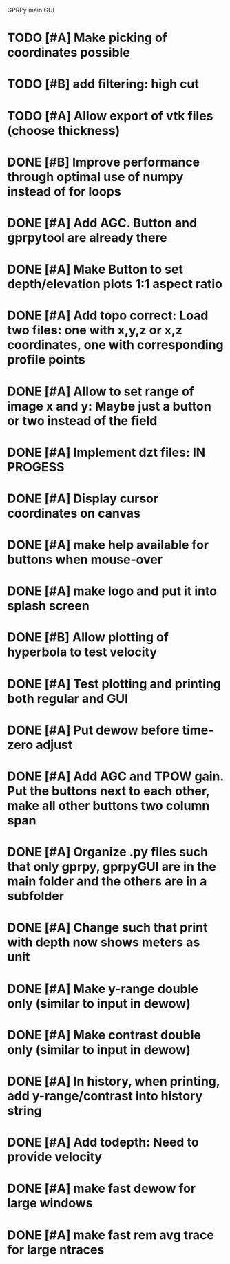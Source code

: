 GPRPy main GUI

* TODO [#A] Make picking of coordinates possible
* TODO [#B] add filtering: high cut
* TODO [#A] Allow export of vtk files (choose thickness)
* DONE [#B] Improve performance through optimal use of numpy instead of for loops
* DONE [#A] Add AGC. Button and gprpytool are already there
* DONE [#A] Make Button to set depth/elevation plots 1:1 aspect ratio
* DONE [#A] Add topo correct: Load two files: one with x,y,z or x,z coordinates, one with corresponding profile points
* DONE [#A] Allow to set range of image x and y: Maybe just a button or two instead of the field
* DONE [#A] Implement dzt files: IN PROGESS
* DONE [#A] Display cursor coordinates on canvas
* DONE [#A] make help available for buttons when mouse-over 
* DONE [#A] make logo and put it into splash screen
* DONE [#B] Allow plotting of hyperbola to test velocity
* DONE [#A] Test plotting and printing both regular and GUI
* DONE [#A] Put dewow before time-zero adjust
* DONE [#A] Add AGC and TPOW gain. Put the buttons next to each other, make all other buttons two column span
* DONE [#A] Organize .py files such that only gprpy, gprpyGUI are in the main folder and the others are in a subfolder
* DONE [#A] Change such that print with depth now shows meters as unit
* DONE [#A] Make y-range double only (similar to input in dewow)
* DONE [#A] Make contrast double only (similar to input in dewow)
* DONE [#A] In history, when printing, add y-range/contrast into history string
* DONE [#A] Add todepth: Need to provide velocity
* DONE [#A] make fast dewow for large windows
* DONE [#A] make fast rem avg trace for large ntraces



